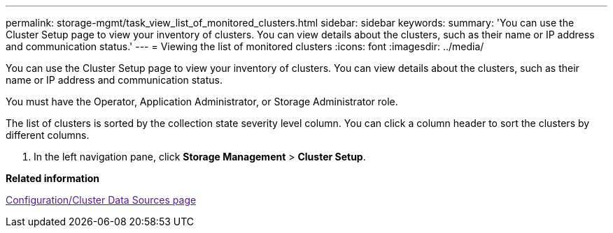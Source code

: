 ---
permalink: storage-mgmt/task_view_list_of_monitored_clusters.html
sidebar: sidebar
keywords: 
summary: 'You can use the Cluster Setup page to view your inventory of clusters. You can view details about the clusters, such as their name or IP address and communication status.'
---
= Viewing the list of monitored clusters
:icons: font
:imagesdir: ../media/

[.lead]
You can use the Cluster Setup page to view your inventory of clusters. You can view details about the clusters, such as their name or IP address and communication status.

You must have the Operator, Application Administrator, or Storage Administrator role.

The list of clusters is sorted by the collection state severity level column. You can click a column header to sort the clusters by different columns.

. In the left navigation pane, click *Storage Management* > *Cluster Setup*.

*Related information*

link:[Configuration/Cluster Data Sources page]
